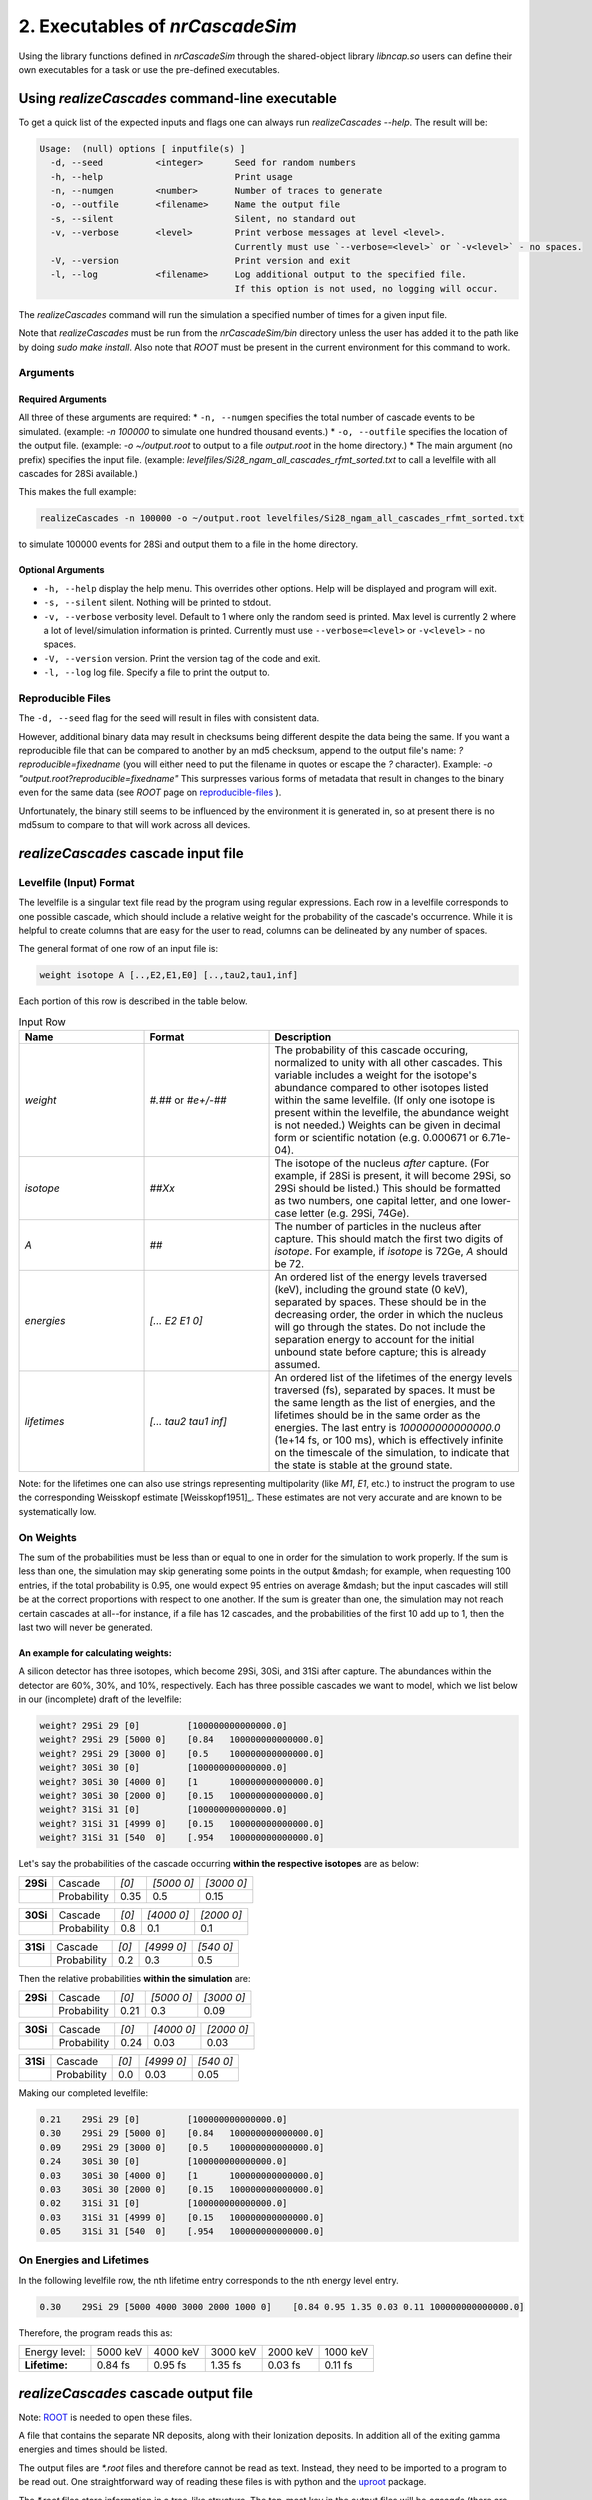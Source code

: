 ========================================
2. Executables of *nrCascadeSim*
========================================

Using the library functions defined in *nrCascadeSim* through the shared-object library
`libncap.so` users can define their own executables for a task or use the pre-defined executables.


------------------------------------------------
Using *realizeCascades* command-line executable 
------------------------------------------------

To get a quick list of the expected inputs and flags one can always run `realizeCascades --help`.
The result will be:

.. code-block:: bash 

  Usage:  (null) options [ inputfile(s) ]
    -d, --seed          <integer>      Seed for random numbers
    -h, --help                         Print usage 
    -n, --numgen        <number>       Number of traces to generate
    -o, --outfile       <filename>     Name the output file
    -s, --silent                       Silent, no standard out
    -v, --verbose       <level>        Print verbose messages at level <level>.
                                       Currently must use `--verbose=<level>` or `-v<level>` - no spaces.
    -V, --version                      Print version and exit
    -l, --log           <filename>     Log additional output to the specified file.
                                       If this option is not used, no logging will occur.


The `realizeCascades` command will run the simulation a specified number of times for a given
input file.  

Note that `realizeCascades` must be run from the `nrCascadeSim/bin` directory unless the user has
added it to the path like by doing `sudo make install`.  Also note that `ROOT` must be present in
the current environment for this command to work.

^^^^^^^^^
Arguments
^^^^^^^^^

""""""""""""""""""
Required Arguments
""""""""""""""""""

All three of these arguments are required:
* ``-n, --numgen`` specifies the total number of cascade events to be simulated. (example: `-n 100000` to simulate one hundred thousand events.)
* ``-o, --outfile`` specifies the location of the output file. (example: `-o ~/output.root` to output to a file `output.root` in the home directory.)
* The main argument (no prefix) specifies the input file. (example: `levelfiles/Si28_ngam_all_cascades_rfmt_sorted.txt` to call a levelfile with all cascades for 28Si available.)

This makes the full example:

.. code-block:: bash 

  realizeCascades -n 100000 -o ~/output.root levelfiles/Si28_ngam_all_cascades_rfmt_sorted.txt


to simulate 100000 events for 28Si and output them to a file in the home directory.

""""""""""""""""""
Optional Arguments
""""""""""""""""""

* ``-h, --help`` display the help menu. This overrides other options. Help will be displayed and program will exit. 
* ``-s, --silent`` silent. Nothing will be printed to stdout.
* ``-v, --verbose`` verbosity level. Default to 1 where only the random seed is printed. Max level is currently 2 where a lot of level/simulation information is printed. Currently must use ``--verbose=<level>`` or ``-v<level>`` - no spaces.
* ``-V, --version`` version. Print the version tag of the code and exit.  
* ``-l, --log`` log file. Specify a file to print the output to.  


^^^^^^^^^^^^^^^^^^
Reproducible Files
^^^^^^^^^^^^^^^^^^

The ``-d, --seed`` flag for the seed will result in files with consistent data. 

However, additional binary data may result in checksums being different despite the data being the
same.  If you want a reproducible file that can be compared to another by an md5 checksum, append
to the output file's name:  `?reproducible=fixedname`  (you will either need to put the filename
in quotes or escape the `?` character).  Example: `-o "output.root?reproducible=fixedname"`  This
surpresses various forms of metadata that result in changes to the binary even for the same data
(see `ROOT` page on reproducible-files_ ).

.. _reproducible-files: https://root.cern.ch/doc/master/classTFile.html#ad0377adf2f3d88da1a1f77256a140d60 

Unfortunately, the binary still seems to be influenced by the environment it is generated in,
so at present there is no md5sum to compare to that will work across all devices.

-------------------------------------
*realizeCascades* cascade input file 
-------------------------------------

^^^^^^^^^^^^^^^^^^^^^^^^
Levelfile (Input) Format
^^^^^^^^^^^^^^^^^^^^^^^^

The levelfile is a singular text file read by the program using regular expressions.  Each row in
a levelfile corresponds to one possible cascade, which should include a relative weight for the
probability of the cascade's occurrence.  While it is helpful to create columns that are easy for
the user to read, columns can be delineated by any number of spaces.

The general format of one row of an input file is:

.. code-block:: bash
   
   weight isotope A [..,E2,E1,E0] [..,tau2,tau1,inf]

Each portion of this row is described in the table below.

.. list-table:: Input Row 
   :widths: 25 25 50
   :header-rows: 1

   * - Name
     - Format
     - Description
   * - `weight`
     - `#.##` or `#e+/-##`
     - The probability of this cascade occuring, normalized to unity with all other cascades. This variable includes a weight for the isotope's abundance compared to other isotopes listed within the same levelfile. (If only one isotope is present within the levelfile, the abundance weight is not needed.) Weights can be given in decimal form or scientific notation (e.g. 0.000671 or 6.71e-04). 
   * - `isotope`
     - `##Xx`
     - The isotope of the nucleus *after* capture. (For example, if 28Si is present, it will become 29Si, so 29Si should be listed.) This should be formatted as two numbers, one capital letter, and one lower-case letter (e.g. 29Si, 74Ge).
   * - `A`
     - `##`
     - The number of particles in the nucleus after capture. This should match the first two digits of `isotope`. For example, if `isotope` is 72Ge, `A` should be 72.
   * - `energies` 
     - `[... E2 E1 0]`
     - An ordered list of the energy levels traversed (keV), including the ground state (0 keV), separated by spaces. These should be in the decreasing order, the order in which the nucleus will go through the states. Do not include the separation energy to account for the initial unbound state before capture; this is already assumed.
   * - `lifetimes`
     - `[... tau2 tau1 inf]`
     - An ordered list of the lifetimes of the energy levels traversed (fs), separated by spaces. It must be the same length as the list of energies, and the lifetimes should be in the same order as the energies. The last entry is `100000000000000.0` (1e+14 fs, or 100 ms), which is effectively infinite on the timescale of the simulation, to indicate that the state is stable at the ground state.

Note: for the lifetimes one can also use strings representing multipolarity (like `M1`, `E1`,
etc.) to instruct the program to use the corresponding Weisskopf estimate [Weisskopf1951]_. These estimates
are not very accurate and are known to be systematically low. 

^^^^^^^^^^
On Weights
^^^^^^^^^^

The sum of the probabilities must be less than or equal to one in order for the simulation to 
work properly. If the sum is less than one, the simulation may skip generating some points in 
the output &mdash; for example, when requesting 100 entries, if the total probability is 0.95, 
one would expect 95 entries on average &mdash; but the input cascades will still be at the 
correct proportions with respect to one another. If the sum is greater than one, the simulation 
may not reach certain cascades at all--for instance, if a file has 12 cascades, and the 
probabilities of the first 10 add up to 1, then the last two will never be generated.

"""""""""""""""""""""""""""""""""""
An example for calculating weights:
"""""""""""""""""""""""""""""""""""

A silicon detector has three isotopes, which become 29Si, 30Si, and 31Si after capture.  The
abundances within the detector are 60%, 30%, and 10%, respectively.  Each has three possible
cascades we want to model, which we list below in our (incomplete) draft of the levelfile:

.. code-block:: bash

   weight? 29Si 29 [0]         [100000000000000.0]
   weight? 29Si 29 [5000 0]    [0.84   100000000000000.0]
   weight? 29Si 29 [3000 0]    [0.5    100000000000000.0]
   weight? 30Si 30 [0]         [100000000000000.0]
   weight? 30Si 30 [4000 0]    [1      100000000000000.0]
   weight? 30Si 30 [2000 0]    [0.15   100000000000000.0]
   weight? 31Si 31 [0]         [100000000000000.0]
   weight? 31Si 31 [4999 0]    [0.15   100000000000000.0]
   weight? 31Si 31 [540  0]    [.954   100000000000000.0]


Let's say the probabilities of the cascade occurring **within the respective isotopes** are as below:


+-----------+-------------+-------+---------------+---------------+
| **29Si**  | Cascade     | `[0]` | `[5000    0]` | `[3000    0]` | 
+-----------+-------------+-------+---------------+---------------+
|           | Probability | 0.35  |    0.5        |    0.15       |
+-----------+-------------+-------+---------------+---------------+

+-----------+-------------+-------+---------------+---------------+
| **30Si**  | Cascade     | `[0]` | `[4000    0]` | `[2000    0]` | 
+-----------+-------------+-------+---------------+---------------+
|           | Probability | 0.8   |    0.1        |    0.1        |
+-----------+-------------+-------+---------------+---------------+

+-----------+-------------+-------+---------------+---------------+
| **31Si**  | Cascade     | `[0]` | `[4999    0]` | `[540    0]`  | 
+-----------+-------------+-------+---------------+---------------+
|           | Probability | 0.2   |    0.3        |    0.5        |
+-----------+-------------+-------+---------------+---------------+


Then the relative probabilities **within the simulation** are:

+-----------+-------------+-------+---------------+---------------+
| **29Si**  | Cascade     | `[0]` | `[5000    0]` | `[3000    0]` | 
+-----------+-------------+-------+---------------+---------------+
|           | Probability | 0.21  |    0.3        |    0.09       |
+-----------+-------------+-------+---------------+---------------+

+-----------+-------------+-------+---------------+---------------+
| **30Si**  | Cascade     | `[0]` | `[4000    0]` | `[2000    0]` | 
+-----------+-------------+-------+---------------+---------------+
|           | Probability | 0.24  |    0.03       |    0.03       |
+-----------+-------------+-------+---------------+---------------+

+-----------+-------------+-------+---------------+---------------+
| **31Si**  | Cascade     | `[0]` | `[4999    0]` | `[540    0]`  | 
+-----------+-------------+-------+---------------+---------------+
|           | Probability | 0.0   |    0.03       |    0.05       |
+-----------+-------------+-------+---------------+---------------+


Making our completed levelfile:

.. code-block:: bash

   0.21    29Si 29 [0]         [100000000000000.0]
   0.30    29Si 29 [5000 0]    [0.84   100000000000000.0]
   0.09    29Si 29 [3000 0]    [0.5    100000000000000.0]
   0.24    30Si 30 [0]         [100000000000000.0]
   0.03    30Si 30 [4000 0]    [1      100000000000000.0]
   0.03    30Si 30 [2000 0]    [0.15   100000000000000.0]
   0.02    31Si 31 [0]         [100000000000000.0]
   0.03    31Si 31 [4999 0]    [0.15   100000000000000.0]
   0.05    31Si 31 [540  0]    [.954   100000000000000.0]

^^^^^^^^^^^^^^^^^^^^^^^^^
On Energies and Lifetimes
^^^^^^^^^^^^^^^^^^^^^^^^^

In the following levelfile row, the nth lifetime entry corresponds to the nth energy level entry.

.. code-block:: bash

   0.30    29Si 29 [5000 4000 3000 2000 1000 0]    [0.84 0.95 1.35 0.03 0.11 100000000000000.0]

Therefore, the program reads this as:

+---------------+-----------+-----------+-----------+-----------+-----------+
| Energy level: | 5000 keV  | 4000 keV  | 3000 keV  | 2000 keV  | 1000 keV  |
+---------------+-----------+-----------+-----------+-----------+-----------+
| **Lifetime:** | 0.84 fs   | 0.95 fs   | 1.35 fs   | 0.03 fs   | 0.11 fs   |
+---------------+-----------+-----------+-----------+-----------+-----------+


-------------------------------------
*realizeCascades* cascade output file 
-------------------------------------

Note: ROOT_ is needed to open these files.

.. _ROOT: https://root.cern/install/

A file that contains the separate NR deposits, along with their Ionization deposits.  In addition
all of the exiting gamma energies and times should be listed.

The output files are `*.root` files and therefore cannot be read as text.
Instead, they need to be imported to a program to be read out.
One straightforward way of reading these files is with python and the
`uproot <https://pypi.org/project/uproot/>`_ package.

The `*.root` files store information in a tree-like structure. The top-most key in the output
files will be `cascade` (there are no other top-level keys). Beneath this, the following keys
exist:  

.. list-table:: Output Structure 
   :widths: 25 25 25 50
   :header-rows: 1
   
   * -  `Name`  
     -  `Shape`       
     -  **Units** 
     -  Description 
   * -  `n`  
     -  `1D Array`    
     -   N/A       
     -  Array denoting the number of energy levels in a given cascade. This includes intermediate levels and the ground state.
   * -  `cid`    
     -  `1D Array`    
     -   N/A       
     -   Array of cascade IDs. The cascade ID is the number of the row in the levelfile which contains the cascade used. These count starting from zero.
   * -  `Elev` 
     -  `Jagged Array` 
     -   **keV**   
     - Array of energy level inputs. Each entry is an array of size `n`.
   * - `taus`
     - `Jagged Array`
     -  **femto-sec (fs)**  
     -  Array of lifetime inputs. Each entry is an array of size `n`.
   * -  `delE`   
     -  `Jagged Array`
     -   **eV**    
     -   Array of energy deposits between energy levels. Each entry is an array of size `n - 1`. It contains the individual energy deposits, not the total energy deposit. If using a custom nonlinear ionization model, these are the best to operate on.
   * -  `I` 
     - `Jagged Array`
     -  None   
     -  Array containing the ionization calculations for each energy deposit. Each entry is an array of size `n - 1`. This ionization is given in terms of a number of charges.
   * -  `Ei` 
     -  `Jagged Array`
     -   **eV** 
     -  Array of calculated ionization energy per step. These energies are conversions of `delE` to ionization energies. Each entry is an array of size `n - 1` containing the individual ionization energies. The Lindhard model is used here.
   * -  `time`  
     -  `Jagged Array`
     -   **fs**  
     -   Array of the time spent at each energy level. Each entry is an array of size `n` containing individual times.
   * -   `Eg`  
     -   `Jagged Array`
     -    **MeV**   
     -    Array of gamma energies. Each entry is an array of gamma energies, corresponding to an energy deposit.

The ordering of values in the arrays are consistent; that is, the nth entry of `n` corresponds to
the nth entry of `cid`, the nth entry of `Elev`, and so on.  The length of each main array should
be equal to the number of simulations; that is, if running 10000 events, `n` and `cid` will have
lengths of 10000 and the jagged arrays will have first dimensions of length 10000.

.. image:: https://raw.githubusercontent.com/villano-lab/nrCascadeSim/master/output_structure.svg 
   :width: 750 
.. The three most important abstract base classes of *obscura* are

.. #. ``DM_Particle``
.. #. ``DM_Distribution``
.. #. ``DM_Detector``

.. We will discuss the interface each of these classes provide in more detail.
.. But first we take a look at the detection targets in direct DM search experiments, namely nuclei, bound electrons in atoms, and bound electrons in crystals.
